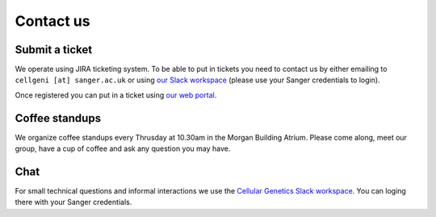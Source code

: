 Contact us
==========

Submit a ticket
---------------

We operate using JIRA ticketing system. To be able to put in tickets you need to contact us by either emailing to ``cellgeni [at] sanger.ac.uk`` or using `our Slack workspace <https://sanger-cellgen.slack.com>`__ (please use your Sanger credentials to login).

Once registered you can put in a ticket using `our web portal <https://cellgeni-jira.sanger.ac.uk/servicedesk/customer/portal/1>`_.

Coffee standups
---------------

We organize coffee standups every Thrusday at 10.30am in the Morgan Building Atrium. Please come along, meet our group, have a cup of coffee and ask any question you may have.

Chat
----

For small technical questions and informal interactions we use the `Cellular Genetics Slack workspace <https://sanger-cellgen.slack.com>`__. You can loging there with your Sanger credentials.
